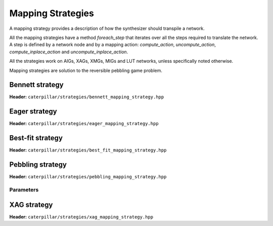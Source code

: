 Mapping Strategies
===================

A mapping strategy provides a description of how the synthesizer should transpile a network. 

All the mapping strategies have a method `foreach_step` that iterates over all the steps required to translate the network.
A step is defined by a network node and by a mapping action: `compute_action`, `uncompute_action`, `compute_inplace_action` and `uncompute_inplace_action`.

All the strategies work on AIGs, XAGs, XMGs, MIGs and LUT networks, unless specifically noted otherwise.

Mapping strategies are solution to the reversible pebbling game problem.

.. doxygenclass:: caterpillar::mapping_strategy
  :members: compute_steps, foreach_step

Bennett strategy
----------------
**Header:** ``caterpillar/strategies/bennett_mapping_strategy.hpp``

.. doxygenclass:: caterpillar::bennett_mapping_strategy

Eager strategy
--------------
**Header:** ``caterpillar/strategies/eager_mapping_strategy.hpp``

.. doxygenclass:: caterpillar::eager_mapping_strategy

Best-fit strategy
-----------------
**Header:** ``caterpillar/strategies/best_fit_mapping_strategy.hpp``

.. doxygenclass:: caterpillar::best_fit_mapping_strategy

Pebbling strategy
-----------------
**Header:** ``caterpillar/strategies/pebbling_mapping_strategy.hpp``

.. doxygenclass:: caterpillar::pebbling_mapping_strategy

Parameters
^^^^^^^^^^

.. doxygenstruct:: caterpillar::pebbling_mapping_strategy_params
  :members:

XAG strategy
------------
**Header:** ``caterpillar/strategies/xag_mapping_strategy.hpp``

.. doxygenclass:: caterpillar::xag_mapping_strategy


